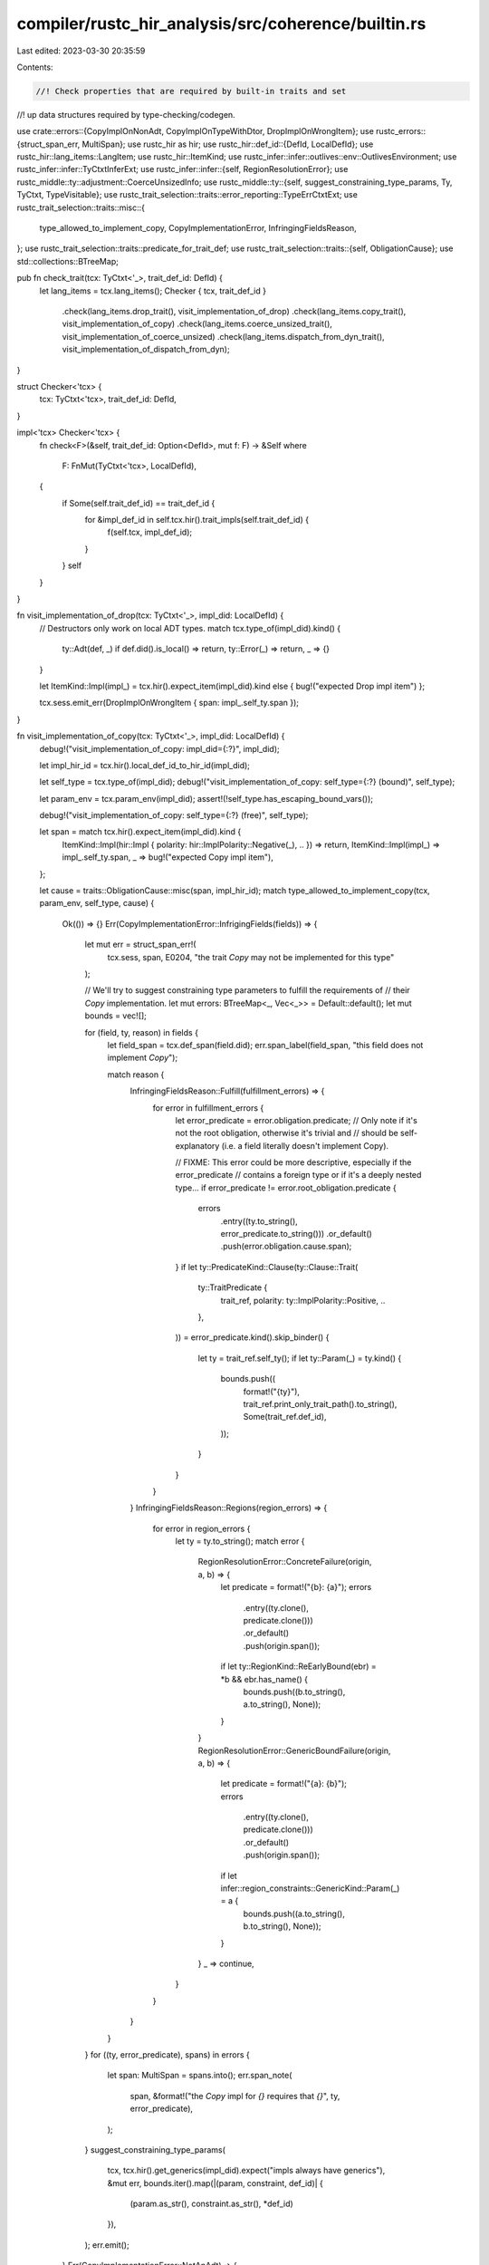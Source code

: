 compiler/rustc_hir_analysis/src/coherence/builtin.rs
====================================================

Last edited: 2023-03-30 20:35:59

Contents:

.. code-block:: rs

    //! Check properties that are required by built-in traits and set
//! up data structures required by type-checking/codegen.

use crate::errors::{CopyImplOnNonAdt, CopyImplOnTypeWithDtor, DropImplOnWrongItem};
use rustc_errors::{struct_span_err, MultiSpan};
use rustc_hir as hir;
use rustc_hir::def_id::{DefId, LocalDefId};
use rustc_hir::lang_items::LangItem;
use rustc_hir::ItemKind;
use rustc_infer::infer::outlives::env::OutlivesEnvironment;
use rustc_infer::infer::TyCtxtInferExt;
use rustc_infer::infer::{self, RegionResolutionError};
use rustc_middle::ty::adjustment::CoerceUnsizedInfo;
use rustc_middle::ty::{self, suggest_constraining_type_params, Ty, TyCtxt, TypeVisitable};
use rustc_trait_selection::traits::error_reporting::TypeErrCtxtExt;
use rustc_trait_selection::traits::misc::{
    type_allowed_to_implement_copy, CopyImplementationError, InfringingFieldsReason,
};
use rustc_trait_selection::traits::predicate_for_trait_def;
use rustc_trait_selection::traits::{self, ObligationCause};
use std::collections::BTreeMap;

pub fn check_trait(tcx: TyCtxt<'_>, trait_def_id: DefId) {
    let lang_items = tcx.lang_items();
    Checker { tcx, trait_def_id }
        .check(lang_items.drop_trait(), visit_implementation_of_drop)
        .check(lang_items.copy_trait(), visit_implementation_of_copy)
        .check(lang_items.coerce_unsized_trait(), visit_implementation_of_coerce_unsized)
        .check(lang_items.dispatch_from_dyn_trait(), visit_implementation_of_dispatch_from_dyn);
}

struct Checker<'tcx> {
    tcx: TyCtxt<'tcx>,
    trait_def_id: DefId,
}

impl<'tcx> Checker<'tcx> {
    fn check<F>(&self, trait_def_id: Option<DefId>, mut f: F) -> &Self
    where
        F: FnMut(TyCtxt<'tcx>, LocalDefId),
    {
        if Some(self.trait_def_id) == trait_def_id {
            for &impl_def_id in self.tcx.hir().trait_impls(self.trait_def_id) {
                f(self.tcx, impl_def_id);
            }
        }
        self
    }
}

fn visit_implementation_of_drop(tcx: TyCtxt<'_>, impl_did: LocalDefId) {
    // Destructors only work on local ADT types.
    match tcx.type_of(impl_did).kind() {
        ty::Adt(def, _) if def.did().is_local() => return,
        ty::Error(_) => return,
        _ => {}
    }

    let ItemKind::Impl(impl_) = tcx.hir().expect_item(impl_did).kind else { bug!("expected Drop impl item") };

    tcx.sess.emit_err(DropImplOnWrongItem { span: impl_.self_ty.span });
}

fn visit_implementation_of_copy(tcx: TyCtxt<'_>, impl_did: LocalDefId) {
    debug!("visit_implementation_of_copy: impl_did={:?}", impl_did);

    let impl_hir_id = tcx.hir().local_def_id_to_hir_id(impl_did);

    let self_type = tcx.type_of(impl_did);
    debug!("visit_implementation_of_copy: self_type={:?} (bound)", self_type);

    let param_env = tcx.param_env(impl_did);
    assert!(!self_type.has_escaping_bound_vars());

    debug!("visit_implementation_of_copy: self_type={:?} (free)", self_type);

    let span = match tcx.hir().expect_item(impl_did).kind {
        ItemKind::Impl(hir::Impl { polarity: hir::ImplPolarity::Negative(_), .. }) => return,
        ItemKind::Impl(impl_) => impl_.self_ty.span,
        _ => bug!("expected Copy impl item"),
    };

    let cause = traits::ObligationCause::misc(span, impl_hir_id);
    match type_allowed_to_implement_copy(tcx, param_env, self_type, cause) {
        Ok(()) => {}
        Err(CopyImplementationError::InfrigingFields(fields)) => {
            let mut err = struct_span_err!(
                tcx.sess,
                span,
                E0204,
                "the trait `Copy` may not be implemented for this type"
            );

            // We'll try to suggest constraining type parameters to fulfill the requirements of
            // their `Copy` implementation.
            let mut errors: BTreeMap<_, Vec<_>> = Default::default();
            let mut bounds = vec![];

            for (field, ty, reason) in fields {
                let field_span = tcx.def_span(field.did);
                err.span_label(field_span, "this field does not implement `Copy`");

                match reason {
                    InfringingFieldsReason::Fulfill(fulfillment_errors) => {
                        for error in fulfillment_errors {
                            let error_predicate = error.obligation.predicate;
                            // Only note if it's not the root obligation, otherwise it's trivial and
                            // should be self-explanatory (i.e. a field literally doesn't implement Copy).

                            // FIXME: This error could be more descriptive, especially if the error_predicate
                            // contains a foreign type or if it's a deeply nested type...
                            if error_predicate != error.root_obligation.predicate {
                                errors
                                    .entry((ty.to_string(), error_predicate.to_string()))
                                    .or_default()
                                    .push(error.obligation.cause.span);
                            }
                            if let ty::PredicateKind::Clause(ty::Clause::Trait(
                                ty::TraitPredicate {
                                    trait_ref,
                                    polarity: ty::ImplPolarity::Positive,
                                    ..
                                },
                            )) = error_predicate.kind().skip_binder()
                            {
                                let ty = trait_ref.self_ty();
                                if let ty::Param(_) = ty.kind() {
                                    bounds.push((
                                        format!("{ty}"),
                                        trait_ref.print_only_trait_path().to_string(),
                                        Some(trait_ref.def_id),
                                    ));
                                }
                            }
                        }
                    }
                    InfringingFieldsReason::Regions(region_errors) => {
                        for error in region_errors {
                            let ty = ty.to_string();
                            match error {
                                RegionResolutionError::ConcreteFailure(origin, a, b) => {
                                    let predicate = format!("{b}: {a}");
                                    errors
                                        .entry((ty.clone(), predicate.clone()))
                                        .or_default()
                                        .push(origin.span());
                                    if let ty::RegionKind::ReEarlyBound(ebr) = *b && ebr.has_name() {
                                        bounds.push((b.to_string(), a.to_string(), None));
                                    }
                                }
                                RegionResolutionError::GenericBoundFailure(origin, a, b) => {
                                    let predicate = format!("{a}: {b}");
                                    errors
                                        .entry((ty.clone(), predicate.clone()))
                                        .or_default()
                                        .push(origin.span());
                                    if let infer::region_constraints::GenericKind::Param(_) = a {
                                        bounds.push((a.to_string(), b.to_string(), None));
                                    }
                                }
                                _ => continue,
                            }
                        }
                    }
                }
            }
            for ((ty, error_predicate), spans) in errors {
                let span: MultiSpan = spans.into();
                err.span_note(
                    span,
                    &format!("the `Copy` impl for `{}` requires that `{}`", ty, error_predicate),
                );
            }
            suggest_constraining_type_params(
                tcx,
                tcx.hir().get_generics(impl_did).expect("impls always have generics"),
                &mut err,
                bounds.iter().map(|(param, constraint, def_id)| {
                    (param.as_str(), constraint.as_str(), *def_id)
                }),
            );
            err.emit();
        }
        Err(CopyImplementationError::NotAnAdt) => {
            tcx.sess.emit_err(CopyImplOnNonAdt { span });
        }
        Err(CopyImplementationError::HasDestructor) => {
            tcx.sess.emit_err(CopyImplOnTypeWithDtor { span });
        }
    }
}

fn visit_implementation_of_coerce_unsized(tcx: TyCtxt<'_>, impl_did: LocalDefId) {
    debug!("visit_implementation_of_coerce_unsized: impl_did={:?}", impl_did);

    // Just compute this for the side-effects, in particular reporting
    // errors; other parts of the code may demand it for the info of
    // course.
    let span = tcx.def_span(impl_did);
    tcx.at(span).coerce_unsized_info(impl_did);
}

fn visit_implementation_of_dispatch_from_dyn(tcx: TyCtxt<'_>, impl_did: LocalDefId) {
    debug!("visit_implementation_of_dispatch_from_dyn: impl_did={:?}", impl_did);

    let impl_hir_id = tcx.hir().local_def_id_to_hir_id(impl_did);
    let span = tcx.hir().span(impl_hir_id);

    let dispatch_from_dyn_trait = tcx.require_lang_item(LangItem::DispatchFromDyn, Some(span));

    let source = tcx.type_of(impl_did);
    assert!(!source.has_escaping_bound_vars());
    let target = {
        let trait_ref = tcx.impl_trait_ref(impl_did).unwrap().subst_identity();
        assert_eq!(trait_ref.def_id, dispatch_from_dyn_trait);

        trait_ref.substs.type_at(1)
    };

    debug!("visit_implementation_of_dispatch_from_dyn: {:?} -> {:?}", source, target);

    let param_env = tcx.param_env(impl_did);

    let create_err = |msg: &str| struct_span_err!(tcx.sess, span, E0378, "{}", msg);

    let infcx = tcx.infer_ctxt().build();
    let cause = ObligationCause::misc(span, impl_hir_id);

    use rustc_type_ir::sty::TyKind::*;
    match (source.kind(), target.kind()) {
        (&Ref(r_a, _, mutbl_a), Ref(r_b, _, mutbl_b))
            if infcx.at(&cause, param_env).eq(r_a, *r_b).is_ok() && mutbl_a == *mutbl_b => {}
        (&RawPtr(tm_a), &RawPtr(tm_b)) if tm_a.mutbl == tm_b.mutbl => (),
        (&Adt(def_a, substs_a), &Adt(def_b, substs_b))
            if def_a.is_struct() && def_b.is_struct() =>
        {
            if def_a != def_b {
                let source_path = tcx.def_path_str(def_a.did());
                let target_path = tcx.def_path_str(def_b.did());

                create_err(&format!(
                    "the trait `DispatchFromDyn` may only be implemented \
                            for a coercion between structures with the same \
                            definition; expected `{}`, found `{}`",
                    source_path, target_path,
                ))
                .emit();

                return;
            }

            if def_a.repr().c() || def_a.repr().packed() {
                create_err(
                    "structs implementing `DispatchFromDyn` may not have \
                         `#[repr(packed)]` or `#[repr(C)]`",
                )
                .emit();
            }

            let fields = &def_a.non_enum_variant().fields;

            let coerced_fields = fields
                .iter()
                .filter(|field| {
                    let ty_a = field.ty(tcx, substs_a);
                    let ty_b = field.ty(tcx, substs_b);

                    if let Ok(layout) = tcx.layout_of(param_env.and(ty_a)) {
                        if layout.is_zst() && layout.align.abi.bytes() == 1 {
                            // ignore ZST fields with alignment of 1 byte
                            return false;
                        }
                    }

                    if let Ok(ok) = infcx.at(&cause, param_env).eq(ty_a, ty_b) {
                        if ok.obligations.is_empty() {
                            create_err(
                                "the trait `DispatchFromDyn` may only be implemented \
                                 for structs containing the field being coerced, \
                                 ZST fields with 1 byte alignment, and nothing else",
                            )
                            .note(&format!(
                                "extra field `{}` of type `{}` is not allowed",
                                field.name, ty_a,
                            ))
                            .emit();

                            return false;
                        }
                    }

                    return true;
                })
                .collect::<Vec<_>>();

            if coerced_fields.is_empty() {
                create_err(
                    "the trait `DispatchFromDyn` may only be implemented \
                        for a coercion between structures with a single field \
                        being coerced, none found",
                )
                .emit();
            } else if coerced_fields.len() > 1 {
                create_err("implementing the `DispatchFromDyn` trait requires multiple coercions")
                    .note(
                        "the trait `DispatchFromDyn` may only be implemented \
                            for a coercion between structures with a single field \
                            being coerced",
                    )
                    .note(&format!(
                        "currently, {} fields need coercions: {}",
                        coerced_fields.len(),
                        coerced_fields
                            .iter()
                            .map(|field| {
                                format!(
                                    "`{}` (`{}` to `{}`)",
                                    field.name,
                                    field.ty(tcx, substs_a),
                                    field.ty(tcx, substs_b),
                                )
                            })
                            .collect::<Vec<_>>()
                            .join(", ")
                    ))
                    .emit();
            } else {
                let errors = traits::fully_solve_obligations(
                    &infcx,
                    coerced_fields.into_iter().map(|field| {
                        predicate_for_trait_def(
                            tcx,
                            param_env,
                            cause.clone(),
                            dispatch_from_dyn_trait,
                            0,
                            [field.ty(tcx, substs_a), field.ty(tcx, substs_b)],
                        )
                    }),
                );
                if !errors.is_empty() {
                    infcx.err_ctxt().report_fulfillment_errors(&errors, None);
                }

                // Finally, resolve all regions.
                let outlives_env = OutlivesEnvironment::new(param_env);
                let _ = infcx
                    .err_ctxt()
                    .check_region_obligations_and_report_errors(impl_did, &outlives_env);
            }
        }
        _ => {
            create_err(
                "the trait `DispatchFromDyn` may only be implemented \
                    for a coercion between structures",
            )
            .emit();
        }
    }
}

pub fn coerce_unsized_info<'tcx>(tcx: TyCtxt<'tcx>, impl_did: DefId) -> CoerceUnsizedInfo {
    debug!("compute_coerce_unsized_info(impl_did={:?})", impl_did);

    // this provider should only get invoked for local def-ids
    let impl_did = impl_did.expect_local();
    let span = tcx.def_span(impl_did);

    let coerce_unsized_trait = tcx.require_lang_item(LangItem::CoerceUnsized, Some(span));

    let unsize_trait = tcx.lang_items().require(LangItem::Unsize).unwrap_or_else(|err| {
        tcx.sess.fatal(&format!("`CoerceUnsized` implementation {}", err.to_string()));
    });

    let source = tcx.type_of(impl_did);
    let trait_ref = tcx.impl_trait_ref(impl_did).unwrap().subst_identity();
    assert_eq!(trait_ref.def_id, coerce_unsized_trait);
    let target = trait_ref.substs.type_at(1);
    debug!("visit_implementation_of_coerce_unsized: {:?} -> {:?} (bound)", source, target);

    let param_env = tcx.param_env(impl_did);
    assert!(!source.has_escaping_bound_vars());

    let err_info = CoerceUnsizedInfo { custom_kind: None };

    debug!("visit_implementation_of_coerce_unsized: {:?} -> {:?} (free)", source, target);

    let infcx = tcx.infer_ctxt().build();
    let impl_hir_id = tcx.hir().local_def_id_to_hir_id(impl_did);
    let cause = ObligationCause::misc(span, impl_hir_id);
    let check_mutbl = |mt_a: ty::TypeAndMut<'tcx>,
                       mt_b: ty::TypeAndMut<'tcx>,
                       mk_ptr: &dyn Fn(Ty<'tcx>) -> Ty<'tcx>| {
        if mt_a.mutbl < mt_b.mutbl {
            infcx
                .err_ctxt()
                .report_mismatched_types(
                    &cause,
                    mk_ptr(mt_b.ty),
                    target,
                    ty::error::TypeError::Mutability,
                )
                .emit();
        }
        (mt_a.ty, mt_b.ty, unsize_trait, None)
    };
    let (source, target, trait_def_id, kind) = match (source.kind(), target.kind()) {
        (&ty::Ref(r_a, ty_a, mutbl_a), &ty::Ref(r_b, ty_b, mutbl_b)) => {
            infcx.sub_regions(infer::RelateObjectBound(span), r_b, r_a);
            let mt_a = ty::TypeAndMut { ty: ty_a, mutbl: mutbl_a };
            let mt_b = ty::TypeAndMut { ty: ty_b, mutbl: mutbl_b };
            check_mutbl(mt_a, mt_b, &|ty| tcx.mk_imm_ref(r_b, ty))
        }

        (&ty::Ref(_, ty_a, mutbl_a), &ty::RawPtr(mt_b)) => {
            let mt_a = ty::TypeAndMut { ty: ty_a, mutbl: mutbl_a };
            check_mutbl(mt_a, mt_b, &|ty| tcx.mk_imm_ptr(ty))
        }

        (&ty::RawPtr(mt_a), &ty::RawPtr(mt_b)) => check_mutbl(mt_a, mt_b, &|ty| tcx.mk_imm_ptr(ty)),

        (&ty::Adt(def_a, substs_a), &ty::Adt(def_b, substs_b))
            if def_a.is_struct() && def_b.is_struct() =>
        {
            if def_a != def_b {
                let source_path = tcx.def_path_str(def_a.did());
                let target_path = tcx.def_path_str(def_b.did());
                struct_span_err!(
                    tcx.sess,
                    span,
                    E0377,
                    "the trait `CoerceUnsized` may only be implemented \
                           for a coercion between structures with the same \
                           definition; expected `{}`, found `{}`",
                    source_path,
                    target_path
                )
                .emit();
                return err_info;
            }

            // Here we are considering a case of converting
            // `S<P0...Pn>` to S<Q0...Qn>`. As an example, let's imagine a struct `Foo<T, U>`,
            // which acts like a pointer to `U`, but carries along some extra data of type `T`:
            //
            //     struct Foo<T, U> {
            //         extra: T,
            //         ptr: *mut U,
            //     }
            //
            // We might have an impl that allows (e.g.) `Foo<T, [i32; 3]>` to be unsized
            // to `Foo<T, [i32]>`. That impl would look like:
            //
            //   impl<T, U: Unsize<V>, V> CoerceUnsized<Foo<T, V>> for Foo<T, U> {}
            //
            // Here `U = [i32; 3]` and `V = [i32]`. At runtime,
            // when this coercion occurs, we would be changing the
            // field `ptr` from a thin pointer of type `*mut [i32;
            // 3]` to a fat pointer of type `*mut [i32]` (with
            // extra data `3`). **The purpose of this check is to
            // make sure that we know how to do this conversion.**
            //
            // To check if this impl is legal, we would walk down
            // the fields of `Foo` and consider their types with
            // both substitutes. We are looking to find that
            // exactly one (non-phantom) field has changed its
            // type, which we will expect to be the pointer that
            // is becoming fat (we could probably generalize this
            // to multiple thin pointers of the same type becoming
            // fat, but we don't). In this case:
            //
            // - `extra` has type `T` before and type `T` after
            // - `ptr` has type `*mut U` before and type `*mut V` after
            //
            // Since just one field changed, we would then check
            // that `*mut U: CoerceUnsized<*mut V>` is implemented
            // (in other words, that we know how to do this
            // conversion). This will work out because `U:
            // Unsize<V>`, and we have a builtin rule that `*mut
            // U` can be coerced to `*mut V` if `U: Unsize<V>`.
            let fields = &def_a.non_enum_variant().fields;
            let diff_fields = fields
                .iter()
                .enumerate()
                .filter_map(|(i, f)| {
                    let (a, b) = (f.ty(tcx, substs_a), f.ty(tcx, substs_b));

                    if tcx.type_of(f.did).is_phantom_data() {
                        // Ignore PhantomData fields
                        return None;
                    }

                    // Ignore fields that aren't changed; it may
                    // be that we could get away with subtyping or
                    // something more accepting, but we use
                    // equality because we want to be able to
                    // perform this check without computing
                    // variance where possible. (This is because
                    // we may have to evaluate constraint
                    // expressions in the course of execution.)
                    // See e.g., #41936.
                    if let Ok(ok) = infcx.at(&cause, param_env).eq(a, b) {
                        if ok.obligations.is_empty() {
                            return None;
                        }
                    }

                    // Collect up all fields that were significantly changed
                    // i.e., those that contain T in coerce_unsized T -> U
                    Some((i, a, b))
                })
                .collect::<Vec<_>>();

            if diff_fields.is_empty() {
                struct_span_err!(
                    tcx.sess,
                    span,
                    E0374,
                    "the trait `CoerceUnsized` may only be implemented \
                           for a coercion between structures with one field \
                           being coerced, none found"
                )
                .emit();
                return err_info;
            } else if diff_fields.len() > 1 {
                let item = tcx.hir().expect_item(impl_did);
                let span = if let ItemKind::Impl(hir::Impl { of_trait: Some(t), .. }) = &item.kind {
                    t.path.span
                } else {
                    tcx.def_span(impl_did)
                };

                struct_span_err!(
                    tcx.sess,
                    span,
                    E0375,
                    "implementing the trait \
                                                `CoerceUnsized` requires multiple \
                                                coercions"
                )
                .note(
                    "`CoerceUnsized` may only be implemented for \
                          a coercion between structures with one field being coerced",
                )
                .note(&format!(
                    "currently, {} fields need coercions: {}",
                    diff_fields.len(),
                    diff_fields
                        .iter()
                        .map(|&(i, a, b)| { format!("`{}` (`{}` to `{}`)", fields[i].name, a, b) })
                        .collect::<Vec<_>>()
                        .join(", ")
                ))
                .span_label(span, "requires multiple coercions")
                .emit();
                return err_info;
            }

            let (i, a, b) = diff_fields[0];
            let kind = ty::adjustment::CustomCoerceUnsized::Struct(i);
            (a, b, coerce_unsized_trait, Some(kind))
        }

        _ => {
            struct_span_err!(
                tcx.sess,
                span,
                E0376,
                "the trait `CoerceUnsized` may only be implemented \
                       for a coercion between structures"
            )
            .emit();
            return err_info;
        }
    };

    // Register an obligation for `A: Trait<B>`.
    let cause = traits::ObligationCause::misc(span, impl_hir_id);
    let predicate =
        predicate_for_trait_def(tcx, param_env, cause, trait_def_id, 0, [source, target]);
    let errors = traits::fully_solve_obligation(&infcx, predicate);
    if !errors.is_empty() {
        infcx.err_ctxt().report_fulfillment_errors(&errors, None);
    }

    // Finally, resolve all regions.
    let outlives_env = OutlivesEnvironment::new(param_env);
    let _ = infcx.err_ctxt().check_region_obligations_and_report_errors(impl_did, &outlives_env);

    CoerceUnsizedInfo { custom_kind: kind }
}


